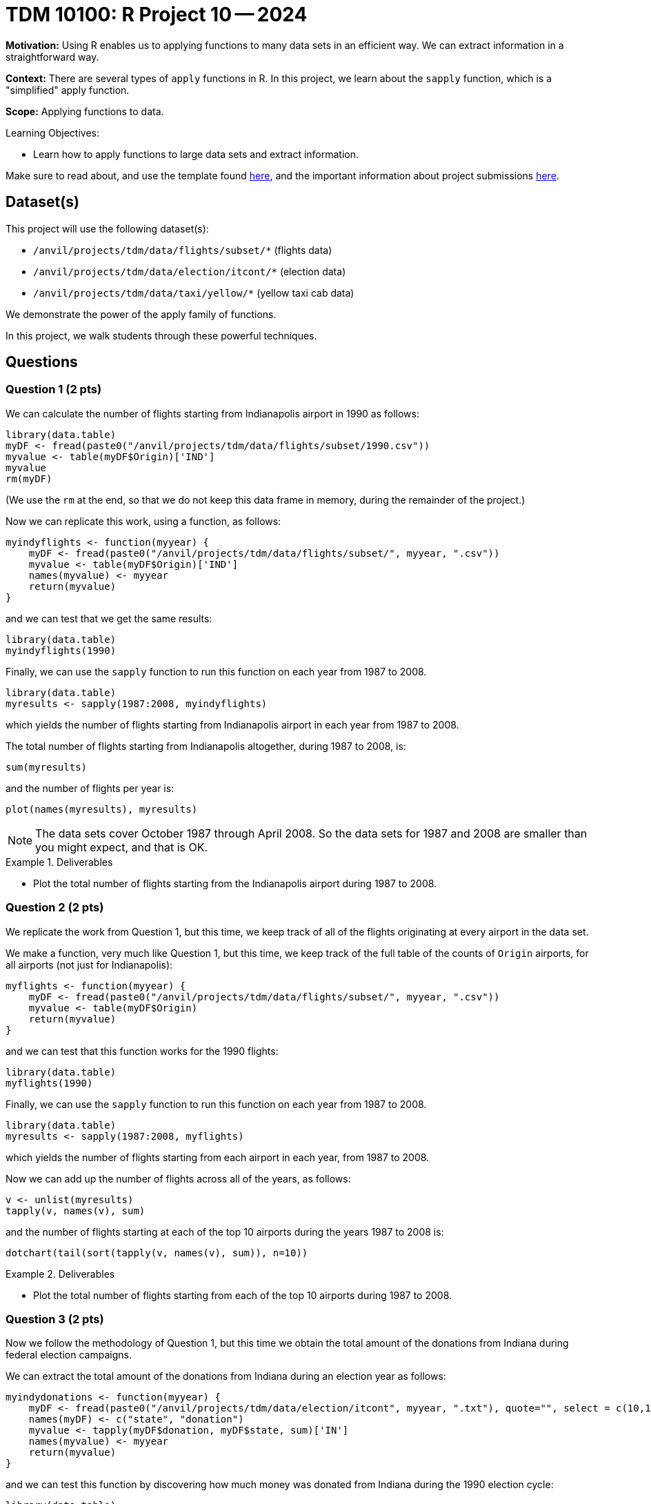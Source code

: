 = TDM 10100: R Project 10 -- 2024

**Motivation:** Using R enables us to applying functions to many data sets in an efficient way.  We can extract information in a straightforward way.

**Context:** There are several types of `apply` functions in R.  In this project, we learn about the `sapply` function, which is a "simplified" apply function.

**Scope:** Applying functions to data.

.Learning Objectives:
****
- Learn how to apply functions to large data sets and extract information.
****

Make sure to read about, and use the template found xref:templates.adoc[here], and the important information about project submissions xref:submissions.adoc[here].

== Dataset(s)

This project will use the following dataset(s):

- `/anvil/projects/tdm/data/flights/subset/*` (flights data)
- `/anvil/projects/tdm/data/election/itcont/*` (election data)
- `/anvil/projects/tdm/data/taxi/yellow/*` (yellow taxi cab data)

We demonstrate the power of the apply family of functions.

In this project, we walk students through these powerful techniques.

== Questions

=== Question 1 (2 pts)

We can calculate the number of flights starting from Indianapolis airport in 1990 as follows:


[source, r]
----
library(data.table)
myDF <- fread(paste0("/anvil/projects/tdm/data/flights/subset/1990.csv"))
myvalue <- table(myDF$Origin)['IND']
myvalue
rm(myDF)
----

(We use the `rm` at the end, so that we do not keep this data frame in memory, during the remainder of the project.)

Now we can replicate this work, using a function, as follows:

[source, r]
----
myindyflights <- function(myyear) {
    myDF <- fread(paste0("/anvil/projects/tdm/data/flights/subset/", myyear, ".csv"))
    myvalue <- table(myDF$Origin)['IND']
    names(myvalue) <- myyear
    return(myvalue)
}
----

and we can test that we get the same results:

[source, r]
----
library(data.table)
myindyflights(1990)
----

Finally, we can use the `sapply` function to run this function on each year from 1987 to 2008.

[source, r]
----
library(data.table)
myresults <- sapply(1987:2008, myindyflights)
----

which yields the number of flights starting from Indianapolis airport in each year from 1987 to 2008.

The total number of flights starting from Indianapolis altogether, during 1987 to 2008, is:

[source, r]
----
sum(myresults)
----

and the number of flights per year is:

[source, r]
----
plot(names(myresults), myresults)
----


[NOTE]
====
The data sets cover October 1987 through April 2008.  So the data sets for 1987 and 2008 are smaller than you might expect, and that is OK.
====

.Deliverables
====
- Plot the total number of flights starting from the Indianapolis airport during 1987 to 2008.
====


=== Question 2 (2 pts)

We replicate the work from Question 1, but this time, we keep track of all of the flights originating at every airport in the data set.


We make a function, very much like Question 1, but this time, we keep track of the full table of the counts of `Origin` airports, for all airports (not just for Indianapolis):

[source, r]
----
myflights <- function(myyear) {
    myDF <- fread(paste0("/anvil/projects/tdm/data/flights/subset/", myyear, ".csv"))
    myvalue <- table(myDF$Origin)
    return(myvalue)
}
----

and we can test that this function works for the 1990 flights:

[source, r]
----
library(data.table)
myflights(1990)
----

Finally, we can use the `sapply` function to run this function on each year from 1987 to 2008.

[source, r]
----
library(data.table)
myresults <- sapply(1987:2008, myflights)
----

which yields the number of flights starting from each airport in each year, from 1987 to 2008.

Now we can add up the number of flights across all of the years, as follows:

[source, r]
----
v <- unlist(myresults)
tapply(v, names(v), sum)
----

and the number of flights starting at each of the top 10 airports during the years 1987 to 2008 is:

[source, r]
----
dotchart(tail(sort(tapply(v, names(v), sum)), n=10))
----



.Deliverables
====
- Plot the total number of flights starting from each of the top 10 airports during 1987 to 2008.
====


=== Question 3 (2 pts)

Now we follow the methodology of Question 1, but this time we obtain the total amount of the donations from Indiana during federal election campaigns.

We can extract the total amount of the donations from Indiana during an election year as follows:

[source, r]
----
myindydonations <- function(myyear) {
    myDF <- fread(paste0("/anvil/projects/tdm/data/election/itcont", myyear, ".txt"), quote="", select = c(10,15))
    names(myDF) <- c("state", "donation")
    myvalue <- tapply(myDF$donation, myDF$state, sum)['IN']
    names(myvalue) <- myyear
    return(myvalue)
}
----

and we can test this function by discovering how much money was donated from Indiana during the 1990 election cycle:

[source, r]
----
library(data.table)
myindydonations(1990)
----

Finally, we can use the `sapply` function to run this function on each election year (in other words, the even numbered years) from 1980 to 2018.

[source, r]
----
library(data.table)
myresults <- sapply( seq(1980,2018,by=2), myindydonations )
----

which yields the total amount of money donated from Indiana during each election cycle from 1980 to 2018.

The amount of money donated from Indiana per election cycle is:

[source, r]
----
plot(names(myresults), myresults)
----



.Deliverables
====
- Plot amount of money donated from Indiana per election cycle from 1980 to 2018.
====

=== Question 4 (2 pts)

Now we find the top 10 states according to the total amount of the donations from each state during the elections from 1980 to 2018.

We can extract the total amount of all the donations from all of the states during an election year as follows:

[source, r]
----
mydonations <- function(myyear) {
    myDF <- fread(paste0("/anvil/projects/tdm/data/election/itcont", myyear, ".txt"), quote="", select = c(10,15))
    names(myDF) <- c("state", "donation")
    myvalue <- tapply(myDF$donation, myDF$state, sum)
    return(myvalue)
}
----

and we can test this function by discovering how much money was donated from each state during the 1990 election cycle:

[source, r]
----
library(data.table)
mydonations(1990)
----

Finally, we can use the `sapply` function to run this function on each election year (in other words, the even numbered years) from 1980 to 2018.

[source, r]
----
library(data.table)
myresults <- sapply( seq(1980,2018,by=2), mydonations )
----

which yields the total amount of money donated from each state during each election cycle from 1980 to 2018.

Now we can add up the amount of donations in each state, across all of the years, as follows:

[source, r]
----
v <- unlist(myresults)
tapply(v, names(v), sum)
----

and the total amount of donations from each of the top 10 states across all election years 1980 to 2018 is:

[source, r]
----
dotchart(tail(sort(tapply(v, names(v), sum)), n=10))
----


.Deliverables
====
- Plot the amount of money donated from each of the top 10 states altogether during 1980 to 2018.
====

=== Question 5 (2 pts)

Finally, we find the total amount of money spent on taxi cab rides in New York City on each day of 2018.


We first extract the total amount of the taxi cab rides per day of a given month as follows:

[source, r]
----
myfares <- function(mymonth) {
    myDF <- fread(paste0("/anvil/projects/tdm/data/taxi/yellow/yellow_tripdata_2018-", mymonth, ".csv"), select = c(2,17))
    mytable <- table( paste(month(myDF$tpep_pickup_datetime),
            mday(myDF$tpep_pickup_datetime),
            year(myDF$tpep_pickup_datetime), sep="-") )
    return(mytable)
}
----

and we can test this function by discovering how much money was spent on each day in January:

[source, r]
----
library(data.table)
myfares("01")
----

Finally, we can use the `sapply` function to run this function on each month from `"01"` to `"12"`.

[source, r]
----
library(data.table)
myresults <- sapply( sprintf("%02d", 1:12), myfares )
----

which yields the total amount of money spent on taxi cab rides each day.

Now we can add up the amounts spent per day (sometimes there is overlap from month to month), as follows:

[source, r]
----
v <- c(myresults[[1]], myresults[[2]], myresults[[3]], myresults[[4]], myresults[[5]], myresults[[6]], myresults[[7]], myresults[[8]], myresults[[9]], myresults[[10]], myresults[[11]], myresults[[12]])
mytotals <- tapply(v, names(v), sum)
betterdates <- mytotals[grep("2018", names(mytotals))]
----

and the total amount of money spent on taxi cab rides during each day in 2018 is can be plotted as:

[source, r]
----
plot( as.Date(names(betterdates), "%m-%d-%Y"), betterdates)
----


.Deliverables
====
- Plot the total amount of money spent on taxi cab rides during each day in 2018.
====

== Submitting your Work

Now you are familiar with the method of merging data from multiple data frames.


.Items to submit
====
- firstname_lastname_project10.ipynb
====

[WARNING]
====
You _must_ double check your `.ipynb` after submitting it in gradescope. A _very_ common mistake is to assume that your `.ipynb` file has been rendered properly and contains your code, comments (in markdown or with hashtags), and code output, even though it may not. **Please** take the time to double check your work. See xref:submissions.adoc[the instructions on how to double check your submission].

You **will not** receive full credit if your `.ipynb` file submitted in Gradescope does not **show** all of the information you expect it to, including the output for each question result (i.e., the results of running your code), and also comments about your work on each question. Please ask a TA if you need help with this.  Please do not wait until Friday afternoon or evening to complete and submit your work.
====
